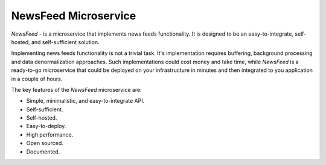 =====================
NewsFeed Microservice
=====================

*NewsFeed* - is a microservice that implements news feeds functionality. It is designed to be an
easy-to-integrate, self-hosted, and self-sufficient solution.

Implementing news feeds functionality is not a trivial task. It's implementation requires 
buffering, background processing and data denormalization approaches. Such implementations could 
cost money and take time, while *NewsFeed* is a ready-to-go microservice that could be deployed on
your infrastructure in minutes and then integrated to you application in a couple of hours.

.. image:: ./docs/images/solution_architecture.svg
    :align: center

The key features of the *NewsFeed* microservice are:

+ Simple, minimalistic, and easy-to-integrate API.
+ Self-sufficient.
+ Self-hosted.
+ Easy-to-deploy.
+ High performance.
+ Open sourced.
+ Documented.

